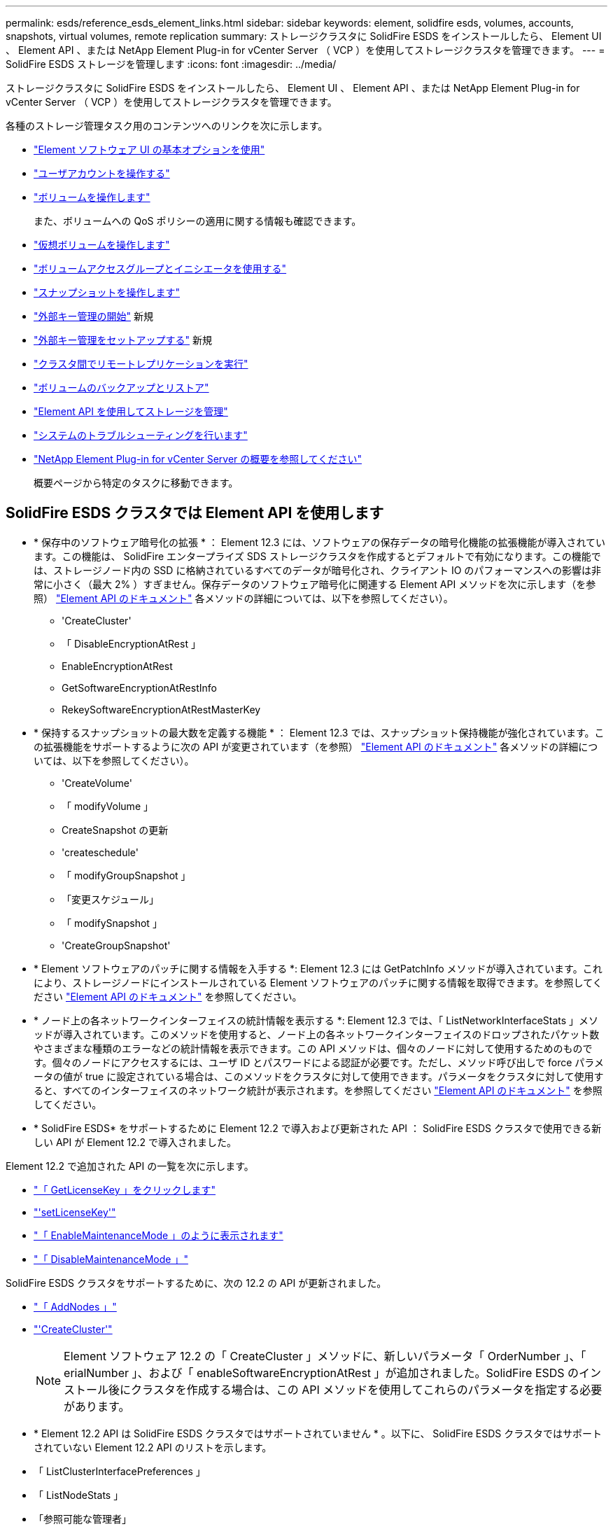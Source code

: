 ---
permalink: esds/reference_esds_element_links.html 
sidebar: sidebar 
keywords: element, solidfire esds, volumes, accounts, snapshots, virtual volumes, remote replication 
summary: ストレージクラスタに SolidFire ESDS をインストールしたら、 Element UI 、 Element API 、または NetApp Element Plug-in for vCenter Server （ VCP ）を使用してストレージクラスタを管理できます。 
---
= SolidFire ESDS ストレージを管理します
:icons: font
:imagesdir: ../media/


[role="lead"]
ストレージクラスタに SolidFire ESDS をインストールしたら、 Element UI 、 Element API 、または NetApp Element Plug-in for vCenter Server （ VCP ）を使用してストレージクラスタを管理できます。

各種のストレージ管理タスク用のコンテンツへのリンクを次に示します。

* link:../storage/task_intro_use_basic_options_in_the_element_software_ui.html["Element ソフトウェア UI の基本オプションを使用"^]
* link:../storage/task_data_manage_accounts_work_with_accounts_task.html["ユーザアカウントを操作する"^]
* link:../storage/task_data_manage_volumes_work_with_volumes_task.html["ボリュームを操作します"^]
+
また、ボリュームへの QoS ポリシーの適用に関する情報も確認できます。

* link:../storage/concept_data_manage_vvol_work_virtual_volumes.html["仮想ボリュームを操作します"^]
* link:../storage/concept_data_manage_vol_access_group_work_with_volume_access_groups_and_initiators.html["ボリュームアクセスグループとイニシエータを使用する"^]
* link:../storage/task_data_protection_using_volume_snapshots.html["スナップショットを操作します"^]
* link:../storage/concept_system_manage_key_get_started_with_external_key_management.html["外部キー管理の開始"^] 新規
* link:../storage/task_system_manage_key_set_up_external_key_management.html["外部キー管理をセットアップする"^] 新規
* link:../storage/task_replication_perform_remote_replication_between_element_clusters.html["クラスタ間でリモートレプリケーションを実行"^]
* link:../storage/task_data_protection_back_up_and_restore_volumes.html["ボリュームのバックアップとリストア"^]
* link:../api/index.html["Element API を使用してストレージを管理"^]
* link:../storage/concept_system_monitoring_and_troubleshooting.html["システムのトラブルシューティングを行います"^]
* https://docs.netapp.com/us-en/vcp/index.html["NetApp Element Plug-in for vCenter Server の概要を参照してください"]
+
概要ページから特定のタスクに移動できます。





== SolidFire ESDS クラスタでは Element API を使用します

* * 保存中のソフトウェア暗号化の拡張 * ： Element 12.3 には、ソフトウェアの保存データの暗号化機能の拡張機能が導入されています。この機能は、 SolidFire エンタープライズ SDS ストレージクラスタを作成するとデフォルトで有効になります。この機能では、ストレージノード内の SSD に格納されているすべてのデータが暗号化され、クライアント IO のパフォーマンスへの影響は非常に小さく（最大 2% ）すぎません。保存データのソフトウェア暗号化に関連する Element API メソッドを次に示します（を参照） https://docs.netapp.com/us-en/element-software/api/index.html["Element API のドキュメント"^] 各メソッドの詳細については、以下を参照してください）。
+
** 'CreateCluster'
** 「 DisableEncryptionAtRest 」
** EnableEncryptionAtRest
** GetSoftwareEncryptionAtRestInfo
** RekeySoftwareEncryptionAtRestMasterKey


* * 保持するスナップショットの最大数を定義する機能 * ： Element 12.3 では、スナップショット保持機能が強化されています。この拡張機能をサポートするように次の API が変更されています（を参照） https://docs.netapp.com/us-en/element-software/api/index.html["Element API のドキュメント"^] 各メソッドの詳細については、以下を参照してください）。
+
** 'CreateVolume'
** 「 modifyVolume 」
** CreateSnapshot の更新
** 'createschedule'
** 「 modifyGroupSnapshot 」
** 「変更スケジュール」
** 「 modifySnapshot 」
** 'CreateGroupSnapshot'


* * Element ソフトウェアのパッチに関する情報を入手する *: Element 12.3 には GetPatchInfo メソッドが導入されています。これにより、ストレージノードにインストールされている Element ソフトウェアのパッチに関する情報を取得できます。を参照してください https://docs.netapp.com/us-en/element-software/api/index.html["Element API のドキュメント"^] を参照してください。
* * ノード上の各ネットワークインターフェイスの統計情報を表示する *: Element 12.3 では、「 ListNetworkInterfaceStats 」メソッドが導入されています。このメソッドを使用すると、ノード上の各ネットワークインターフェイスのドロップされたパケット数やさまざまな種類のエラーなどの統計情報を表示できます。この API メソッドは、個々のノードに対して使用するためのものです。個々のノードにアクセスするには、ユーザ ID とパスワードによる認証が必要です。ただし、メソッド呼び出しで force パラメータの値が true に設定されている場合は、このメソッドをクラスタに対して使用できます。パラメータをクラスタに対して使用すると、すべてのインターフェイスのネットワーク統計が表示されます。を参照してください https://docs.netapp.com/us-en/element-software/api/index.html["Element API のドキュメント"^] を参照してください。
* * SolidFire ESDS* をサポートするために Element 12.2 で導入および更新された API ： SolidFire ESDS クラスタで使用できる新しい API が Element 12.2 で導入されました。


Element 12.2 で追加された API の一覧を次に示します。

* link:../api/reference_element_api_getlicensekey.html["「 GetLicenseKey 」をクリックします"^]
* link:../api/reference_element_api_setlicensekey.html["'setLicenseKey'"^]
* link:../api/reference_element_api_enablemaintenancemode.html["「 EnableMaintenanceMode 」のように表示されます"^]
* link:../api/reference_element_api_disablemaintenancemode.html["「 DisableMaintenanceMode 」"^]


SolidFire ESDS クラスタをサポートするために、次の 12.2 の API が更新されました。

* link:../api/reference_element_api_addnodes.html["「 AddNodes 」"^]
* link:../api/reference_element_api_createcluster.html["'CreateCluster'"^]
+

NOTE: Element ソフトウェア 12.2 の「 CreateCluster 」メソッドに、新しいパラメータ「 OrderNumber 」、「 erialNumber 」、および「 enableSoftwareEncryptionAtRest 」が追加されました。SolidFire ESDS のインストール後にクラスタを作成する場合は、この API メソッドを使用してこれらのパラメータを指定する必要があります。

* * Element 12.2 API は SolidFire ESDS クラスタではサポートされていません * 。以下に、 SolidFire ESDS クラスタではサポートされていない Element 12.2 API のリストを示します。
* 「 ListClusterInterfacePreferences 」
* 「 ListNodeStats 」
* 「参照可能な管理者」
* 「 DisableClusterSsh 」を参照してください
* EnableClusterSsh
* 「 EnableSsh 」を参照してください
* 「 GetIpmiConfig 」
* 「 GetIpmiInfo 」
* 「 GetSshInfo( 取得情報 ) 」
* 「 ListNetworkInterfaces 」を参照してください
* 「 ResetNode 」と入力します
* 「 RestartNetworking 」を参照してください
* 「 ResetNetworkConfig 」
* 'setConfig'
* 「 etNetworkConfig 」
* 「 DisableBmcColdReset 」
* 'EnableBmcColdReset' のように表示されます
* 'etNtpInfo'
* 「 TestAddressAvailability 」




== 詳細については、こちらをご覧ください

* https://www.netapp.com/data-storage/solidfire/documentation/["NetApp SolidFire のリソースページ"^]
* https://docs.netapp.com/sfe-122/topic/com.netapp.ndc.sfe-vers/GUID-B1944B0E-B335-4E0B-B9F1-E960BF32AE56.html["以前のバージョンの NetApp SolidFire 製品および Element 製品に関するドキュメント"^]


